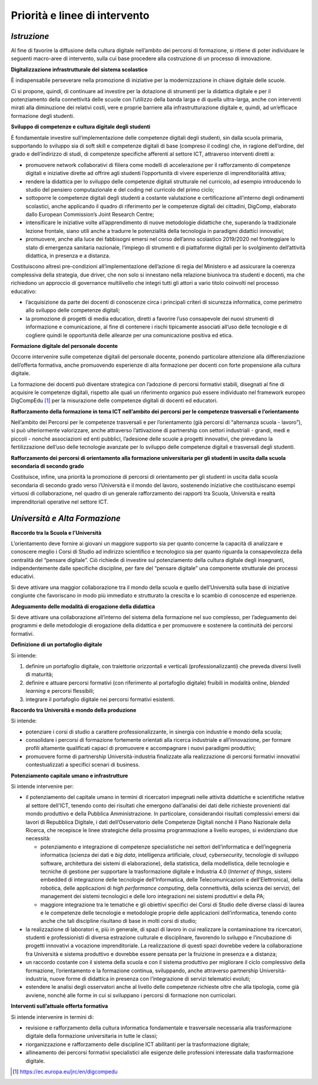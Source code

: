 Priorità e linee di intervento
==============================

.. _istruzione-2:

*Istruzione*
------------

Al fine di favorire la diffusione della cultura digitale nell’ambito dei
percorsi di formazione, si ritiene di poter individuare le seguenti
macro-aree di intervento, sulla cui base procedere alla costruzione di
un processo di innovazione.

**Digitalizzazione infrastrutturale del sistema scolastico**

È indispensabile perseverare nella promozione di iniziative per la
modernizzazione in chiave digitale delle scuole.

Ci si propone, quindi, di continuare ad investire per la dotazione di
strumenti per la didattica digitale e per il potenziamento della
connettività delle scuole con l’utilizzo della banda larga e di quella
ultra-larga, anche con interventi mirati alla diminuzione dei relativi
costi, vere e proprie barriere alla infrastrutturazione digitale e,
quindi, ad un’efficace formazione degli studenti.

**Sviluppo di competenze e cultura digitale degli studenti**

È fondamentale investire sull’implementazione delle competenze digitali
degli studenti, sin dalla scuola primaria, supportando lo sviluppo sia
di soft skill e competenze digitali di base (compreso il coding) che, in
ragione dell’ordine, del grado e dell’indirizzo di studi, di competenze
specifiche afferenti al settore ICT, attraverso interventi diretti a:

-  promuovere network collaborativi di filiera come modelli di
   accelerazione per il rafforzamento di competenze digitali e
   iniziative dirette ad offrire agli studenti l’opportunità di vivere
   esperienze di imprenditorialità attiva;

-  rendere la didattica per lo sviluppo delle competenze digitali
   strutturale nel curricolo, ad esempio introducendo lo studio del
   pensiero computazionale e del coding nel curricolo del primo ciclo;

-  sottoporre le competenze digitali degli studenti a costante
   valutazione e certificazione all’interno degli ordinamenti
   scolastici, anche applicando il quadro di riferimento per le
   competenze digitali dei cittadini, DigComp, elaborato dallo European
   Commission’s Joint Research Centre;

-  intensificare le iniziative volte all’apprendimento di nuove
   metodologie didattiche che, superando la tradizionale lezione
   frontale, siano utili anche a tradurre le potenzialità della
   tecnologia in paradigmi didattici innovativi;

-  promuovere, anche alla luce dei fabbisogni emersi nel corso dell’anno
   scolastico 2019/2020 nel fronteggiare lo stato di emergenza sanitaria
   nazionale, l’impiego di strumenti e di piattaforme digitali per lo
   svolgimento dell’attività didattica, in presenza e a distanza.

Costituiscono altresì pre-condizioni all’implementazione dell’azione di
regia del Ministero e ad assicurare la coerenza complessiva della
strategia, due driver, che non solo si innestano nella relazione
biunivoca tra studenti e docenti, ma che richiedono un approccio di
governance multilivello che integri tutti gli attori a vario titolo
coinvolti nel processo educativo:

-  l’acquisizione da parte dei docenti di conoscenze circa i principali
   criteri di sicurezza informatica, come perimetro allo sviluppo delle
   competenze digitali;

-  la promozione di progetti di media education, diretti a favorire
   l’uso consapevole dei nuovi strumenti di informazione e
   comunicazione, al fine di contenere i rischi tipicamente associati
   all’uso delle tecnologie e di cogliere quindi le opportunità delle
   alleanze per una comunicazione positiva ed etica.

**Formazione digitale del personale docente**

Occorre intervenire sulle competenze digitali del personale docente,
ponendo particolare attenzione alla differenziazione dell’offerta
formativa, anche promuovendo esperienze di alta formazione per docenti
con forte propensione alla cultura digitale.

La formazione dei docenti può diventare strategica con l’adozione di
percorsi formativi stabili, disegnati al fine di acquisire le competenze
digitali, rispetto alle quali un riferimento organico può essere
individuato nel framework europeo DigCompEdu [1]_ per la misurazione
delle competenze digitali di docenti ed educatori.

**Rafforzamento della formazione in tema ICT nell’ambito dei percorsi
per le competenze trasversali e l’orientamento**

Nell’ambito dei Percorsi per le competenze trasversali e per
l’orientamento (già percorsi di “alternanza scuola - lavoro”), si può
ulteriormente valorizzare, anche attraverso l’attivazione di partnership
con settori industriali - grandi, medi e piccoli - nonché associazioni
ed enti pubblici, l’adesione delle scuole a progetti innovativi, che
prevedano la fertilizzazione dell’uso delle tecnologie avanzate per lo
sviluppo delle competenze digitali e trasversali degli studenti.

**Rafforzamento dei percorsi di orientamento alla formazione
universitaria per gli studenti in uscita dalla scuola secondaria di
secondo grado**

Costituisce, infine, una priorità la promozione di percorsi di
orientamento per gli studenti in uscita dalla scuola secondaria di
secondo grado verso l’Università e il mondo del lavoro, sostenendo
iniziative che costituiscano esempi virtuosi di collaborazione, nel
quadro di un generale rafforzamento dei rapporti tra Scuola, Università
e realtà imprenditoriali operative nel settore ICT.

.. _università-e-alta-formazione-2:

*Università e Alta Formazione*
------------------------------

**Raccordo tra la Scuola e l’Università**

L’orientamento deve fornire ai giovani un maggiore supporto sia per
quanto concerne la capacità di analizzare e conoscere meglio i Corsi di
Studio ad indirizzo scientifico e tecnologico sia per quanto riguarda la
consapevolezza della centralità del “pensare digitale”. Ciò richiede di
investire sul potenziamento della cultura digitale degli insegnanti,
indipendentemente dalle specifiche discipline, per fare del “pensare
digitale” una componente strutturale dei processi educativi.

Si deve attivare una maggior collaborazione tra il mondo della scuola e
quello dell’Università sulla base di iniziative congiunte che
favoriscano in modo più immediato e strutturato la crescita e lo scambio
di conoscenze ed esperienze.

**Adeguamento delle modalità di erogazione della didattica**

Si deve attivare una collaborazione all’interno del sistema della
formazione nel suo complesso, per l’adeguamento dei programmi e delle
metodologie di erogazione della didattica e per promuovere e sostenere
la continuità dei percorsi formativi.

**Definizione di un portafoglio digitale**

Si intende:

1. definire un portafoglio digitale, con traiettorie orizzontali e
   verticali (professionalizzanti) che preveda diversi livelli di
   maturità;

2. definire e attuare percorsi formativi (con riferimento al portafoglio
   digitale) fruibili in modalità online, *blended learning* e percorsi
   flessibili;

3. integrare il portafoglio digitale nei percorsi formativi esistenti.

**Raccordo tra Università e mondo della produzione**

Si intende:

-  potenziare i corsi di studio a carattere professionalizzante, in
   sinergia con industrie e mondo della scuola;

-  consolidare i percorsi di formazione fortemente orientati alla
   ricerca industriale e all’innovazione, per formare profili altamente
   qualificati capaci di promuovere e accompagnare i nuovi paradigmi
   produttivi;

-  promuovere forme di partnership Università-industria finalizzate alla
   realizzazione di percorsi formativi innovativi contestualizzati a
   specifici scenari di business.

**Potenziamento capitale umano e infrastrutture**

Si intende intervenire per:

-  il potenziamento del capitale umano in termini di ricercatori
   impegnati nelle attività didattiche e scientifiche relative al
   settore dell'ICT, tenendo conto dei risultati che emergono
   dall’analisi dei dati delle richieste provenienti dal mondo
   produttivo e della Pubblica Amministrazione. In particolare,
   considerandoi risultati complessivi emersi dai lavori di Repubblica
   Digitale, i dati dell’Osservatorio delle Competenze Digitali nonché
   il Piano Nazionale della Ricerca, che recepisce le linee strategiche
   della prossima programmazione a livello europeo, si evidenziano due
   necessità:

   -  potenziamento e integrazione di competenze specialistiche nei
      settori dell’informatica e dell’ingegneria informatica (scienza
      dei dati e *big data*, intelligenza artificiale, *cloud*,
      *cybersecurity*, tecnologie di sviluppo software, architettura dei
      sistemi di elaborazione), della statistica, della modellistica,
      delle tecnologie e tecniche di gestione per supportare la
      trasformazione digitale e Industria 4.0 (*Internet of things*,
      sistemi embedded di integrazione delle tecnologie
      dell’Informatica, delle Telecomunicazioni e dell’Elettronica),
      della robotica, delle applicazioni di *high performance
      computing*, della connettività, della scienza dei servizi, del
      management dei sistemi tecnologici e delle loro integrazioni nei
      sistemi produttivi e della PA;

   -  maggiore integrazione tra le tematiche e gli obiettivi specifici
      dei Corsi di Studio delle diverse classi di laurea e le competenze
      delle tecnologie e metodologie proprie delle applicazioni
      dell’informatica, tenendo conto anche che tali discipline
      risultano di base in molti corsi di studio;

-  la realizzazione di laboratori e, più in generale, di spazi di lavoro
   in cui realizzare la contaminazione tra ricercatori, studenti e
   professionisti di diversa estrazione culturale e disciplinare,
   favorendo lo sviluppo e l’incubazione di progetti innovativi a
   vocazione imprenditoriale. La realizzazione di questi spazi dovrebbe
   vedere la collaborazione fra Università e sistema produttivo e
   dovrebbe essere pensata per la fruizione in presenza e a distanza;

-  un raccordo costante con il sistema della scuola e con il sistema
   produttivo per migliorare il ciclo complessivo della formazione,
   l’orientamento e la formazione continua, sviluppando, anche
   attraverso partnership Università-industria, nuove forme di didattica
   in presenza con l’integrazione di servizi telematici evoluti;

-  estendere le analisi degli osservatori anche al livello delle
   competenze richieste oltre che alla tipologia, come già avviene,
   nonché alle forme in cui si sviluppano i percorsi di formazione non
   curricolari.

**Interventi sull’attuale offerta formativa**

Si intende intervenire in termini di:

-  revisione e rafforzamento della cultura informatica fondamentale e
   trasversale necessaria alla trasformazione digitale della formazione
   universitaria in tutte le classi;

-  riorganizzazione e rafforzamento delle discipline ICT abilitanti per
   la trasformazione digitale;

-  allineamento dei percorsi formativi specialistici alle esigenze delle
   professioni interessate dalla trasformazione digitale.

.. _section-2:

.. [1]
   https://ec.europa.eu/jrc/en/digcompedu
